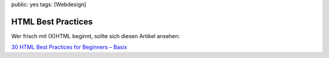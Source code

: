 public: yes
tags: [Webdesign]

HTML Best Practices
===================

Wer frisch mit (X)HTML beginnt, sollte sich diesen Artikel ansehen:

`30 HTML Best Practices for Beginners –
Basix <http://net.tutsplus.com/tutorials/html-css-techniques/30-html-best-practices-for-beginners/>`_

